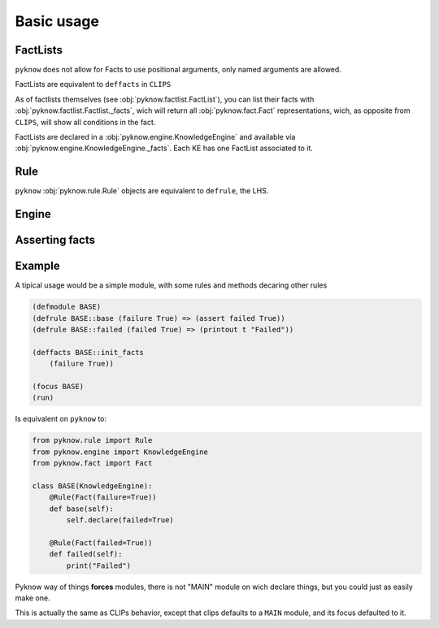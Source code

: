 Basic usage
===========

FactLists
+++++++++

``pyknow`` does not allow for Facts to use positional arguments, only
named arguments are allowed.

FactLists are equivalent to ``deffacts`` in ``CLIPS``

As of factlists themselves (see :obj:`pyknow.factlist.FactList`), you
can list their facts with :obj:`pyknow.factlist.Factlist._facts`, wich
will return all :obj:`pyknow.fact.Fact` representations, wich, as
opposite from ``CLIPS``, will show all conditions in the fact.

FactLists are declared in a :obj:`pyknow.engine.KnowledgeEngine`
and available vía :obj:`pyknow.engine.KnowledgeEngine._facts`.
Each KE has one FactList associated to it.


Rule
++++

``pyknow`` :obj:`pyknow.rule.Rule` objects are equivalent to ``defrule``,
the LHS.


Engine
++++++


Asserting facts
+++++++++++++++


Example
+++++++

A tipical usage would be a simple module, with some rules and methods
decaring other rules


.. code-block:: lisp

    (defmodule BASE)
    (defrule BASE::base (failure True) => (assert failed True))
    (defrule BASE::failed (failed True) => (printout t "Failed"))

    (deffacts BASE::init_facts
        (failure True))

    (focus BASE)
    (run)


Is equivalent on ``pyknow`` to:

.. code-block:: python

    from pyknow.rule import Rule
    from pyknow.engine import KnowledgeEngine
    from pyknow.fact import Fact

    class BASE(KnowledgeEngine):
        @Rule(Fact(failure=True))
        def base(self):
            self.declare(failed=True)

        @Rule(Fact(failed=True))
        def failed(self):
            print("Failed")

Pyknow way of things **forces** modules, there is not "MAIN" module on wich
declare things, but you could just as easily make one.

This is actually the same as CLIPs behavior, except that clips defaults to
a ``MAIN`` module, and its focus defaulted to it.


